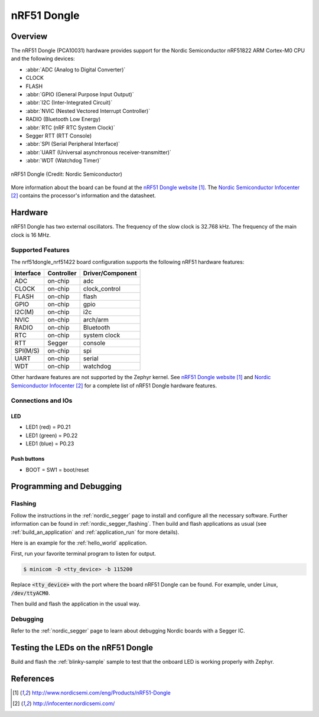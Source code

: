 .. _nrf51dongle_nrf51422:

nRF51 Dongle
############

Overview
********

The nRF51 Dongle (PCA10031) hardware provides support for the Nordic
Semiconductor nRF51822 ARM Cortex-M0 CPU and the following devices:

* :abbr:`ADC (Analog to Digital Converter)`
* CLOCK
* FLASH
* :abbr:`GPIO (General Purpose Input Output)`
* :abbr:`I2C (Inter-Integrated Circuit)`
* :abbr:`NVIC (Nested Vectored Interrupt Controller)`
* RADIO (Bluetooth Low Energy)
* :abbr:`RTC (nRF RTC System Clock)`
* Segger RTT (RTT Console)
* :abbr:`SPI (Serial Peripheral Interface)`
* :abbr:`UART (Universal asynchronous receiver-transmitter)`
* :abbr:`WDT (Watchdog Timer)`

.. figure:: img/nrf51dongle_nrf51422.jpg
     :width: 442px
     :align: center
     :alt: nRF51 Dongle

     nRF51 Dongle (Credit: Nordic Semiconductor)

More information about the board can be found at the
`nRF51 Dongle website`_. The `Nordic Semiconductor Infocenter`_
contains the processor's information and the datasheet.


Hardware
********

nRF51 Dongle has two external oscillators. The frequency of
the slow clock is 32.768 kHz. The frequency of the main clock
is 16 MHz.

Supported Features
==================

The nrf51dongle_nrf51422 board configuration supports the following nRF51
hardware features:

+-----------+------------+----------------------+
| Interface | Controller | Driver/Component     |
+===========+============+======================+
| ADC       | on-chip    | adc                  |
+-----------+------------+----------------------+
| CLOCK     | on-chip    | clock_control        |
+-----------+------------+----------------------+
| FLASH     | on-chip    | flash                |
+-----------+------------+----------------------+
| GPIO      | on-chip    | gpio                 |
+-----------+------------+----------------------+
| I2C(M)    | on-chip    | i2c                  |
+-----------+------------+----------------------+
| NVIC      | on-chip    | arch/arm             |
+-----------+------------+----------------------+
| RADIO     | on-chip    | Bluetooth            |
+-----------+------------+----------------------+
| RTC       | on-chip    | system clock         |
+-----------+------------+----------------------+
| RTT       | Segger     | console              |
+-----------+------------+----------------------+
| SPI(M/S)  | on-chip    | spi                  |
+-----------+------------+----------------------+
| UART      | on-chip    | serial               |
+-----------+------------+----------------------+
| WDT       | on-chip    | watchdog             |
+-----------+------------+----------------------+

Other hardware features are not supported by the Zephyr kernel.
See `nRF51 Dongle website`_ and `Nordic Semiconductor Infocenter`_
for a complete list of nRF51 Dongle hardware features.

Connections and IOs
===================

LED
---

* LED1 (red)   = P0.21
* LED1 (green) = P0.22
* LED1 (blue)  = P0.23

Push buttons
------------

* BOOT = SW1 = boot/reset

Programming and Debugging
*************************

Flashing
========

Follow the instructions in the :ref:`nordic_segger` page to install
and configure all the necessary software. Further information can be
found in :ref:`nordic_segger_flashing`. Then build and flash
applications as usual (see :ref:`build_an_application` and
:ref:`application_run` for more details).

Here is an example for the :ref:`hello_world` application.

First, run your favorite terminal program to listen for output.

.. code-block:: console

   $ minicom -D <tty_device> -b 115200

Replace :code:`<tty_device>` with the port where the board nRF51 Dongle
can be found. For example, under Linux, :code:`/dev/ttyACM0`.

Then build and flash the application in the usual way.

.. zephyr-app-commands::
   :zephyr-app: samples/hello_world
   :board: nrf51dongle_nrf51422
   :goals: build flash

Debugging
=========

Refer to the :ref:`nordic_segger` page to learn about debugging Nordic boards with a
Segger IC.

Testing the LEDs on the nRF51 Dongle
************************************

Build and flash the :ref:`blinky-sample` sample to test that the onboard LED
is working properly with Zephyr.

References
**********

.. target-notes::

.. _nRF51 Dongle website: http://www.nordicsemi.com/eng/Products/nRF51-Dongle
.. _Nordic Semiconductor Infocenter: http://infocenter.nordicsemi.com/
